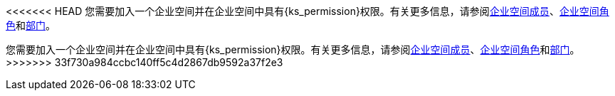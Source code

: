 // :ks_include_id: 05d7ebe027f04cc589e8baa04343e651
<<<<<<< HEAD
您需要加入一个企业空间并在企业空间中具有pass:a,q[{ks_permission}]权限。有关更多信息，请参阅xref:06-workspace-management/06-workspace-settings/03-workspace-members/[企业空间成员]、xref:06-workspace-management/06-workspace-settings/04-workspace-roles/[企业空间角色]和xref:06-workspace-management/06-workspace-settings/05-departments/[部门]。
=======
您需要加入一个企业空间并在企业空间中具有pass:a,q[{ks_permission}]权限。有关更多信息，请参阅xref:06-workspace-management/06-workspace-settings/03-workspace-members/_index.adoc[企业空间成员]、xref:06-workspace-management/06-workspace-settings/04-workspace-roles/_index.adoc[企业空间角色]和xref:06-workspace-management/06-workspace-settings/05-departments/_index.adoc[部门]。
>>>>>>> 33f730a984ccbc140ff5c4d2867db9592a37f2e3
